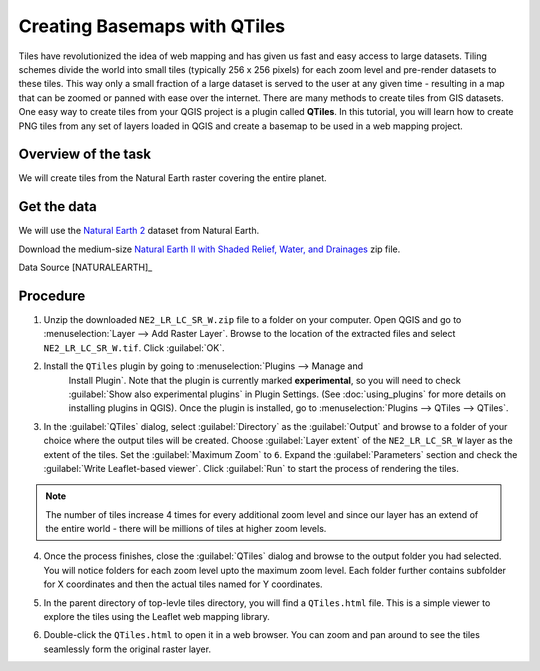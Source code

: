 Creating Basemaps with QTiles
=============================

Tiles have revolutionized the idea of web mapping and has given us fast and
easy access to large datasets. Tiling schemes divide the world into small tiles
(typically 256 x 256 pixels) for each zoom level and pre-render datasets to
these tiles. This way only a small fraction of a large dataset is served to the
user at any given time - resulting in a map that can be zoomed or panned with
ease over the internet. There are many methods to create tiles from GIS
datasets. One easy way to create tiles from your QGIS project is a plugin
called **QTiles**. In this tutorial, you will learn how to create PNG tiles
from any set of layers loaded in QGIS and create a basemap to be used in a web
mapping project.

Overview of the task
--------------------

We will create tiles from the Natural Earth raster covering the entire planet.

Get the data
------------

We will use the `Natural Earth 2
<http://www.naturalearthdata.com/downloads/10m-raster-data/10m-natural-earth-2/>`_
dataset from Natural Earth.

Download the medium-size `Natural Earth II with Shaded Relief, Water, and
Drainages
<http://www.naturalearthdata.com/http//www.naturalearthdata.com/download/10m/raster/NE2_LR_LC_SR_W_DR.zip>`_
zip file.

Data Source [NATURALEARTH]_

Procedure
---------

1. Unzip the downloaded ``NE2_LR_LC_SR_W.zip`` file to a folder on your
   computer. Open QGIS and go to
   :menuselection:`Layer --> Add Raster Layer`. Browse to the location of the
   extracted files and select ``NE2_LR_LC_SR_W.tif``. Click :guilabel:`OK`.

.. image:: /static/creating_basemaps_with_qtiles/images/1.png
   :align: center

2. Install the ``QTiles`` plugin by going to :menuselection:`Plugins --> Manage and
    Install Plugin`. Note that the plugin is currently marked **experimental**,
    so you will need to check :guilabel:`Show also experimental plugins` in
    Plugin Settings. (See :doc:`using_plugins` for more details on installing
    plugins in QGIS). Once the plugin is installed, go to
    :menuselection:`Plugins --> QTiles --> QTiles`.

.. image:: /static/creating_basemaps_with_qtiles/images/2.png
   :align: center

3. In the :guilabel:`QTiles` dialog, select :guilabel:`Directory` as the
   :guilabel:`Output` and browse to a folder of your choice where the output
   tiles will be created. Choose :guilabel:`Layer extent` of the
   ``NE2_LR_LC_SR_W`` layer as the extent of the tiles. Set the
   :guilabel:`Maximum Zoom` to ``6``. Expand the :guilabel:`Parameters` section
   and check the :guilabel:`Write Leaflet-based viewer`. Click :guilabel:`Run`
   to start the process of rendering the tiles.

.. note:: The number of tiles increase 4 times for every additional zoom level
   and since our layer has an extend of the entire world - there will be millions
   of tiles at higher zoom levels.

.. image:: /static/creating_basemaps_with_qtiles/images/3.png
   :align: center

4. Once the process finishes, close the :guilabel:`QTiles` dialog and browse to
   the output folder you had selected. You will notice folders for each zoom
   level upto the maximum zoom level. Each folder further contains subfolder
   for X coordinates and then the actual tiles named for Y coordinates.

.. image:: /static/creating_basemaps_with_qtiles/images/4.png
   :align: center

5. In the parent directory of top-levle tiles directory, you will find a
   ``QTiles.html`` file. This is a simple viewer to explore the tiles using the
   Leaflet web mapping library.

.. image:: /static/creating_basemaps_with_qtiles/images/5.png
   :align: center

6. Double-click the ``QTiles.html`` to open it in a web browser. You can zoom
   and pan around to see the tiles seamlessly form the original raster layer.

.. image:: /static/creating_basemaps_with_qtiles/images/6.png
   :align: center
